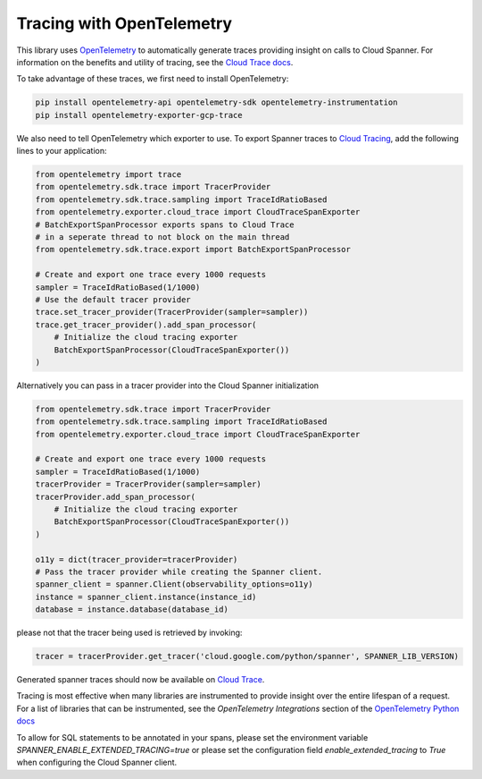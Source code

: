 Tracing with OpenTelemetry
==========================

This library uses `OpenTelemetry <https://opentelemetry.io/>`_ to automatically generate traces providing insight on calls to Cloud Spanner. 
For information on the benefits and utility of tracing, see the `Cloud Trace docs <https://cloud.google.com/trace/docs/overview>`_.

To take advantage of these traces, we first need to install OpenTelemetry:

.. code-block:: sh

    pip install opentelemetry-api opentelemetry-sdk opentelemetry-instrumentation
    pip install opentelemetry-exporter-gcp-trace

We also need to tell OpenTelemetry which exporter to use. To export Spanner traces to `Cloud Tracing <https://cloud.google.com/trace>`_, add the following lines to your application:

.. code:: python

    from opentelemetry import trace
    from opentelemetry.sdk.trace import TracerProvider
    from opentelemetry.sdk.trace.sampling import TraceIdRatioBased
    from opentelemetry.exporter.cloud_trace import CloudTraceSpanExporter
    # BatchExportSpanProcessor exports spans to Cloud Trace 
    # in a seperate thread to not block on the main thread
    from opentelemetry.sdk.trace.export import BatchExportSpanProcessor

    # Create and export one trace every 1000 requests
    sampler = TraceIdRatioBased(1/1000)
    # Use the default tracer provider
    trace.set_tracer_provider(TracerProvider(sampler=sampler))
    trace.get_tracer_provider().add_span_processor(
        # Initialize the cloud tracing exporter
        BatchExportSpanProcessor(CloudTraceSpanExporter())
    )


Alternatively you can pass in a tracer provider into the Cloud Spanner initialization

.. code:: python

    from opentelemetry.sdk.trace import TracerProvider
    from opentelemetry.sdk.trace.sampling import TraceIdRatioBased
    from opentelemetry.exporter.cloud_trace import CloudTraceSpanExporter

    # Create and export one trace every 1000 requests
    sampler = TraceIdRatioBased(1/1000)
    tracerProvider = TracerProvider(sampler=sampler)
    tracerProvider.add_span_processor(
        # Initialize the cloud tracing exporter
        BatchExportSpanProcessor(CloudTraceSpanExporter())
    )

    o11y = dict(tracer_provider=tracerProvider)
    # Pass the tracer provider while creating the Spanner client.
    spanner_client = spanner.Client(observability_options=o11y)
    instance = spanner_client.instance(instance_id)
    database = instance.database(database_id)

please not that the tracer being used is retrieved by invoking:

.. code:: python

   tracer = tracerProvider.get_tracer('cloud.google.com/python/spanner', SPANNER_LIB_VERSION)

Generated spanner traces should now be available on `Cloud Trace <https://console.cloud.google.com/traces>`_.

Tracing is most effective when many libraries are instrumented to provide insight over the entire lifespan of a request.
For a list of libraries that can be instrumented, see the `OpenTelemetry Integrations` section of the `OpenTelemetry Python docs <https://opentelemetry-python.readthedocs.io/en/stable/>`_

To allow for SQL statements to be annotated in your spans, please set
the environment variable `SPANNER_ENABLE_EXTENDED_TRACING=true` or please set the configuration field `enable_extended_tracing` to `True` when configuring the Cloud Spanner client.
